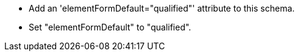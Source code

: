 * Add an 'elementFormDefault="qualified"' attribute to this schema.
* Set "elementFormDefault" to "qualified".
